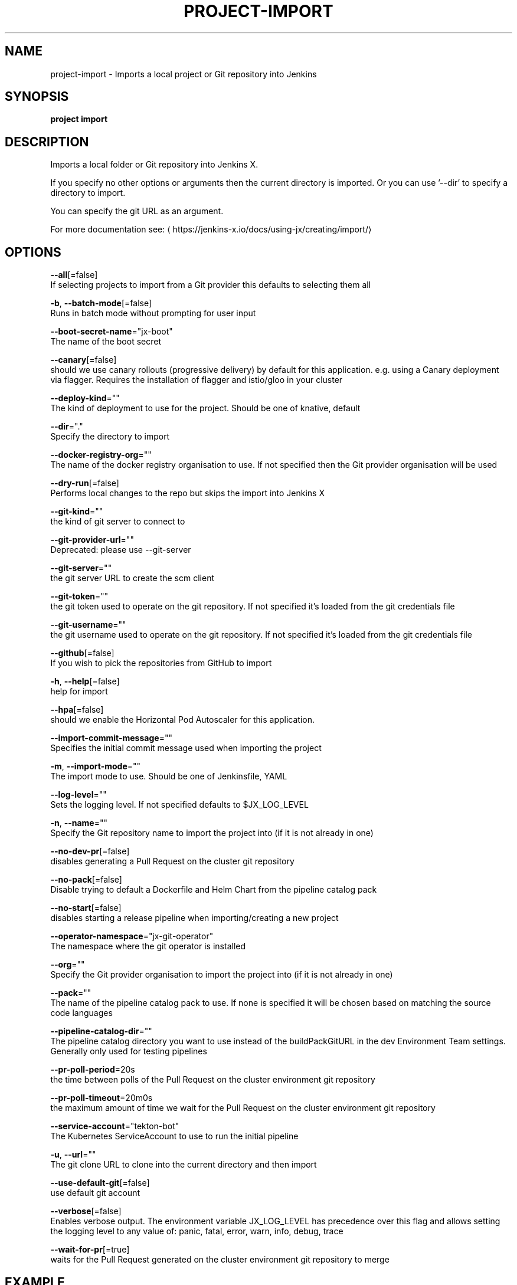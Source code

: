 .TH "PROJECT\-IMPORT" "1" "" "Auto generated by spf13/cobra" "" 
.nh
.ad l


.SH NAME
.PP
project\-import \- Imports a local project or Git repository into Jenkins


.SH SYNOPSIS
.PP
\fBproject import\fP


.SH DESCRIPTION
.PP
Imports a local folder or Git repository into Jenkins X.

.PP
If you specify no other options or arguments then the current directory is imported. Or you can use '\-\-dir' to specify a directory to import.

.PP
You can specify the git URL as an argument.

.PP
For more documentation see: 
\[la]https://jenkins-x.io/docs/using-jx/creating/import/\[ra]


.SH OPTIONS
.PP
\fB\-\-all\fP[=false]
    If selecting projects to import from a Git provider this defaults to selecting them all

.PP
\fB\-b\fP, \fB\-\-batch\-mode\fP[=false]
    Runs in batch mode without prompting for user input

.PP
\fB\-\-boot\-secret\-name\fP="jx\-boot"
    The name of the boot secret

.PP
\fB\-\-canary\fP[=false]
    should we use canary rollouts (progressive delivery) by default for this application. e.g. using a Canary deployment via flagger. Requires the installation of flagger and istio/gloo in your cluster

.PP
\fB\-\-deploy\-kind\fP=""
    The kind of deployment to use for the project. Should be one of knative, default

.PP
\fB\-\-dir\fP="."
    Specify the directory to import

.PP
\fB\-\-docker\-registry\-org\fP=""
    The name of the docker registry organisation to use. If not specified then the Git provider organisation will be used

.PP
\fB\-\-dry\-run\fP[=false]
    Performs local changes to the repo but skips the import into Jenkins X

.PP
\fB\-\-git\-kind\fP=""
    the kind of git server to connect to

.PP
\fB\-\-git\-provider\-url\fP=""
    Deprecated: please use \-\-git\-server

.PP
\fB\-\-git\-server\fP=""
    the git server URL to create the scm client

.PP
\fB\-\-git\-token\fP=""
    the git token used to operate on the git repository. If not specified it's loaded from the git credentials file

.PP
\fB\-\-git\-username\fP=""
    the git username used to operate on the git repository. If not specified it's loaded from the git credentials file

.PP
\fB\-\-github\fP[=false]
    If you wish to pick the repositories from GitHub to import

.PP
\fB\-h\fP, \fB\-\-help\fP[=false]
    help for import

.PP
\fB\-\-hpa\fP[=false]
    should we enable the Horizontal Pod Autoscaler for this application.

.PP
\fB\-\-import\-commit\-message\fP=""
    Specifies the initial commit message used when importing the project

.PP
\fB\-m\fP, \fB\-\-import\-mode\fP=""
    The import mode to use. Should be one of Jenkinsfile, YAML

.PP
\fB\-\-log\-level\fP=""
    Sets the logging level. If not specified defaults to $JX\_LOG\_LEVEL

.PP
\fB\-n\fP, \fB\-\-name\fP=""
    Specify the Git repository name to import the project into (if it is not already in one)

.PP
\fB\-\-no\-dev\-pr\fP[=false]
    disables generating a Pull Request on the cluster git repository

.PP
\fB\-\-no\-pack\fP[=false]
    Disable trying to default a Dockerfile and Helm Chart from the pipeline catalog pack

.PP
\fB\-\-no\-start\fP[=false]
    disables starting a release pipeline when importing/creating a new project

.PP
\fB\-\-operator\-namespace\fP="jx\-git\-operator"
    The namespace where the git operator is installed

.PP
\fB\-\-org\fP=""
    Specify the Git provider organisation to import the project into (if it is not already in one)

.PP
\fB\-\-pack\fP=""
    The name of the pipeline catalog pack to use. If none is specified it will be chosen based on matching the source code languages

.PP
\fB\-\-pipeline\-catalog\-dir\fP=""
    The pipeline catalog directory you want to use instead of the buildPackGitURL in the dev Environment Team settings. Generally only used for testing pipelines

.PP
\fB\-\-pr\-poll\-period\fP=20s
    the time between polls of the Pull Request on the cluster environment git repository

.PP
\fB\-\-pr\-poll\-timeout\fP=20m0s
    the maximum amount of time we wait for the Pull Request on the cluster environment git repository

.PP
\fB\-\-service\-account\fP="tekton\-bot"
    The Kubernetes ServiceAccount to use to run the initial pipeline

.PP
\fB\-u\fP, \fB\-\-url\fP=""
    The git clone URL to clone into the current directory and then import

.PP
\fB\-\-use\-default\-git\fP[=false]
    use default git account

.PP
\fB\-\-verbose\fP[=false]
    Enables verbose output. The environment variable JX\_LOG\_LEVEL has precedence over this flag and allows setting the logging level to any value of: panic, fatal, error, warn, info, debug, trace

.PP
\fB\-\-wait\-for\-pr\fP[=true]
    waits for the Pull Request generated on the cluster environment git repository to merge


.SH EXAMPLE
.PP
# Import the current folder
  jx project import

.PP
# Import a different folder
  jx project import /foo/bar

.PP
# Import a Git repository from a URL
  jx project import \-\-url 
\[la]https://github.com/jenkins-x/spring-boot-web-example.git\[ra]

.PP
# Select a number of repositories from a GitHub organisation
  jx project import \-\-github \-\-org myname

.PP
# Import all repositories from a GitHub organisation selecting ones to not import
  jx project import \-\-github \-\-org myname \-\-all

.PP
# Import all repositories from a GitHub organisation which contain the text foo
  jx project import \-\-github \-\-org myname \-\-all \-\-filter foo


.SH SEE ALSO
.PP
\fBproject(1)\fP


.SH HISTORY
.PP
Auto generated by spf13/cobra
